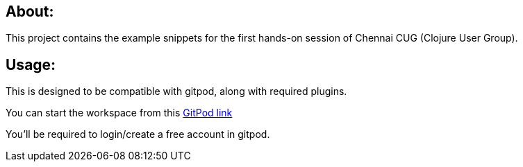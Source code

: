 ## About:

This project contains the example snippets for the first hands-on 
session of Chennai CUG (Clojure User Group).

## Usage:

This is designed to be compatible with gitpod, along with required plugins.

You can start the workspace from this https://gitpod.io/#https://github.com/chclj/clojure-gitpod[GitPod link]

You'll be required to login/create a free account in gitpod. 

////

##  Project Structure:
 
 - The `ex.*` contains the examples.

 To be updated.

 ////
